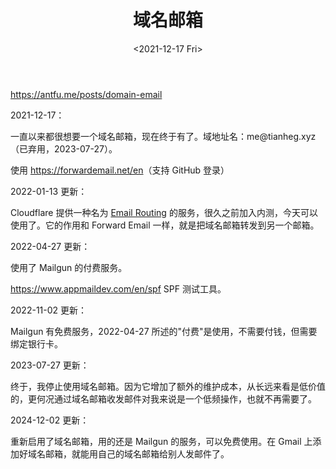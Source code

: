 #+TITLE: 域名邮箱
#+DATE: <2021-12-17 Fri>
#+TAGS[]: 技术

[[https://antfu.me/posts/domain-email]]

2021-12-17：

一直以来都很想要一个域名邮箱，现在终于有了。域地址名：me@tianheg.xyz（已弃用，2023-07-27）。

使用 [[https://forwardemail.net/en]]（支持 GitHub 登录）

2022-01-13 更新：

Cloudflare 提供一种名为
[[https://blog.cloudflare.com/introducing-email-routing/][Email
Routing]] 的服务，很久之前加入内测，今天可以使用了。它的作用和 Forward
Email 一样，就是把域名邮箱转发到另一个邮箱。

2022-04-27 更新：

使用了 Mailgun 的付费服务。

[[https://www.appmaildev.com/en/spf]] SPF 测试工具。

2022-11-02 更新：

Mailgun 有免费服务，2022-04-27
所述的"付费"是使用，不需要付钱，但需要绑定银行卡。

2023-07-27 更新：

终于，我停止使用域名邮箱。因为它增加了额外的维护成本，从长远来看是低价值的，更何况通过域名邮箱收发邮件对我来说是一个低频操作，也就不再需要了。

2024-12-02 更新：

重新启用了域名邮箱，用的还是 Mailgun 的服务，可以免费使用。在 Gmail 上添加好域名邮箱，就能用自己的域名邮箱给别人发邮件了。
